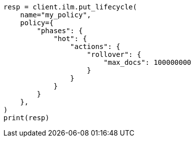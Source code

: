 // This file is autogenerated, DO NOT EDIT
// ilm/actions/ilm-rollover.asciidoc:199

[source, python]
----
resp = client.ilm.put_lifecycle(
    name="my_policy",
    policy={
        "phases": {
            "hot": {
                "actions": {
                    "rollover": {
                        "max_docs": 100000000
                    }
                }
            }
        }
    },
)
print(resp)
----
